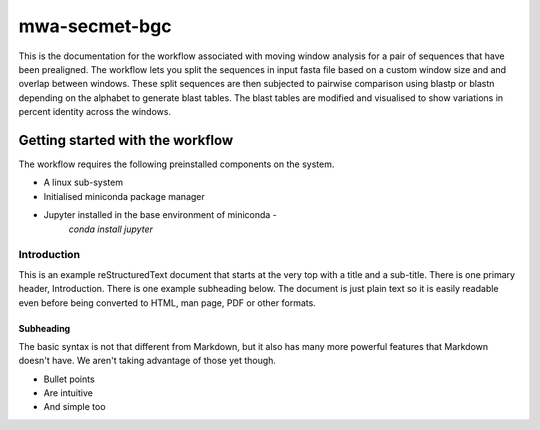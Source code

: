 =================
mwa-secmet-bgc
=================
This is the documentation for the workflow associated with moving window 
analysis for a pair of sequences that have been prealigned. The workflow 
lets you split the sequences in input fasta file based on a custom window
size and and overlap between windows. These split sequences are then 
subjected to pairwise comparison using blastp or blastn depending on the
alphabet to generate blast tables. The blast tables are modified and visualised
to show variations in percent identity across the windows. 



---------------------------------
Getting started with the workflow
---------------------------------
The workflow requires the following preinstalled components on the system.

* A linux sub-system 
* Initialised miniconda package manager
* Jupyter installed in the base environment of miniconda - 
	`conda install jupyter`

Introduction
============

This is an example reStructuredText document that starts at the very top
with a title and a sub-title. There is one primary header, Introduction.
There is one example subheading below.
The document is just plain text so it is easily readable even before
being converted to HTML, man page, PDF or other formats.

Subheading
----------

The basic syntax is not that different from Markdown, but it also
has many more powerful features that Markdown doesn't have. We aren't
taking advantage of those yet though.

- Bullet points
- Are intuitive
- And simple too